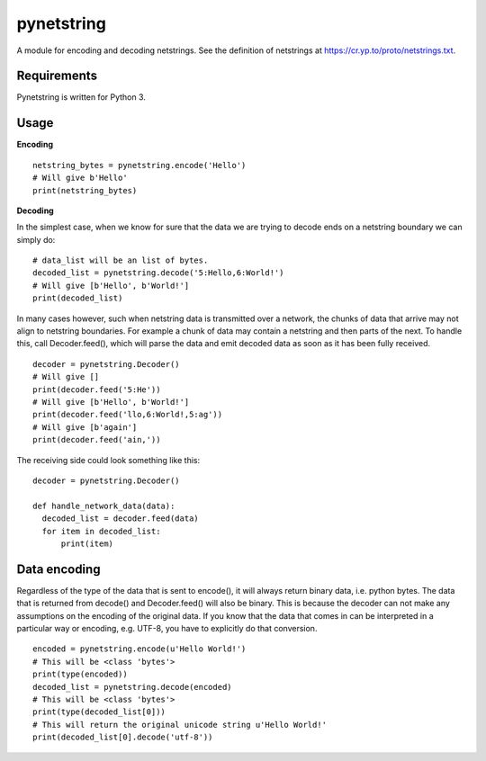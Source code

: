 ===========
pynetstring
===========
A module for encoding and decoding netstrings. See the definition of netstrings
at https://cr.yp.to/proto/netstrings.txt.

Requirements
------------
Pynetstring is written for Python 3.

Usage
-----
**Encoding**
::

  netstring_bytes = pynetstring.encode('Hello')
  # Will give b'Hello'
  print(netstring_bytes)

**Decoding**

In the simplest case, when we know for sure that the data we are trying to
decode ends on a netstring boundary we can simply do:
::

  # data_list will be an list of bytes.
  decoded_list = pynetstring.decode('5:Hello,6:World!')
  # Will give [b'Hello', b'World!']
  print(decoded_list)

In many cases however, such when netstring data is transmitted over a network,
the chunks of data that arrive may not align to netstring boundaries.
For example a chunk of data may contain a netstring and then parts of the next.
To handle this, call Decoder.feed(), which will parse the data and emit decoded
data as soon as it has been fully received.
::

  decoder = pynetstring.Decoder()
  # Will give []
  print(decoder.feed('5:He'))
  # Will give [b'Hello', b'World!']
  print(decoder.feed('llo,6:World!,5:ag'))
  # Will give [b'again']
  print(decoder.feed('ain,'))


The receiving side could look something like this:
::

  decoder = pynetstring.Decoder()

  def handle_network_data(data):
    decoded_list = decoder.feed(data)
    for item in decoded_list:
        print(item)

Data encoding
-------------
Regardless of the type of the data that is sent to encode(), it will always
return binary data, i.e. python bytes. The data that is returned from decode()
and Decoder.feed() will also be binary. This is because the decoder can not
make any assumptions on the encoding of the original data. If you know that the
data that comes in can be interpreted in a particular way or encoding, e.g.
UTF-8, you have to explicitly do that conversion.
::

  encoded = pynetstring.encode(u'Hello World!')
  # This will be <class 'bytes'>
  print(type(encoded))
  decoded_list = pynetstring.decode(encoded)
  # This will be <class 'bytes'>
  print(type(decoded_list[0]))
  # This will return the original unicode string u'Hello World!'
  print(decoded_list[0].decode('utf-8'))
